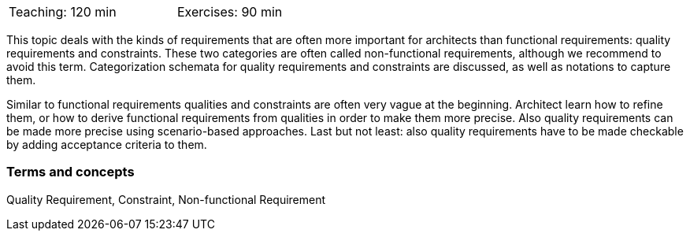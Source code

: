 

// tag::DE[]

// end::DE[]

// tag::EN[]
[width=50%]
|===
| Teaching: 120 min | Exercises: 90 min
|===

This topic deals with the kinds of requirements that are often more important for architects than functional requirements: quality requirements and constraints. These two categories are often called non-functional requirements, although we recommend to avoid this term.
Categorization schemata for quality requirements and constraints are discussed, as well as notations to capture them.

Similar to functional requirements qualities and constraints are often very vague at the beginning. Architect learn how to refine them, or how to derive functional requirements from qualities in order to make them more precise.
Also quality requirements can be made more precise using scenario-based approaches.
Last but not least: also quality requirements have to be made checkable by adding acceptance criteria to them.

=== Terms and concepts

Quality Requirement, Constraint, Non-functional Requirement

// end::EN[]

// tag::REMARK[]
// end::REMARK[]

